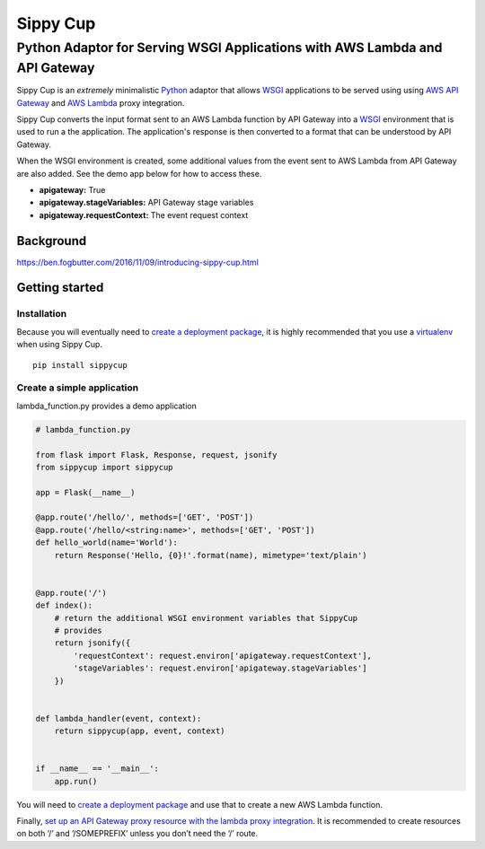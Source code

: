 Sippy Cup
=========

Python Adaptor for Serving WSGI Applications with AWS Lambda and API Gateway
----------------------------------------------------------------------------

Sippy Cup is an *extremely* minimalistic `Python`_ adaptor that allows `WSGI`_
applications to be served using using `AWS API Gateway`_ and `AWS Lambda`_
proxy integration.

Sippy Cup converts the input format sent to an AWS Lambda function by API
Gateway into a `WSGI`_ environment that is used to run a the application.
The application's response is then converted to a format that can be understood
by API Gateway.

When the WSGI environment is created, some additional values from the event
sent to AWS Lambda from API Gateway are also added. See the demo app below
for how to access these.

- **apigateway:** True
- **apigateway.stageVariables:** API Gateway stage variables
- **apigateway.requestContext:** The event request context

Background
~~~~~~~~~~
`<https://ben.fogbutter.com/2016/11/09/introducing-sippy-cup.html>`_

Getting started
~~~~~~~~~~~~~~~

Installation
^^^^^^^^^^^^

Because you will eventually need to `create a deployment package`_, it
is highly recommended that you use a `virtualenv`_ when using Sippy Cup.

::

    pip install sippycup

Create a simple application
^^^^^^^^^^^^^^^^^^^^^^^^^^^

lambda\_function.py provides a demo application

.. code:: python

    # lambda_function.py

    from flask import Flask, Response, request, jsonify
    from sippycup import sippycup

    app = Flask(__name__)

    @app.route('/hello/', methods=['GET', 'POST'])
    @app.route('/hello/<string:name>', methods=['GET', 'POST'])
    def hello_world(name='World'):
        return Response('Hello, {0}!'.format(name), mimetype='text/plain')


    @app.route('/')
    def index():
        # return the additional WSGI environment variables that SippyCup
        # provides
        return jsonify({
            'requestContext': request.environ['apigateway.requestContext'],
            'stageVariables': request.environ['apigateway.stageVariables']
        })


    def lambda_handler(event, context):
        return sippycup(app, event, context)


    if __name__ == '__main__':
        app.run()



You will need to `create a deployment package`_ and use that to create a new
AWS Lambda function.

Finally, `set up an API Gateway proxy resource with the lambda proxy
integration`_. It is recommended to create resources on both ‘/’ and
‘/SOMEPREFIX’ unless you don’t need the ‘/’ route.

.. _Python: https://www.python.org/
.. _AWS API Gateway: https://aws.amazon.com/api-gateway/
.. _AWS Lambda: https://aws.amazon.com/lambda/
.. _WSGI: https://wsgi.readthedocs.io/en/latest/
.. _create a deployment package: https://docs.aws.amazon.com/lambda/latest/dg/lambda-python-how-to-create-deployment-package.html
.. _virtualenv: https://virtualenv.pypa.io/en/stable/
.. _set up an API Gateway proxy resource with the lambda proxy integration: https://docs.aws.amazon.com/apigateway/latest/developerguide/api-gateway-set-up-simple-proxy.html#api-gateway-set-up-lambda-proxy-integration-on-proxy-resource
